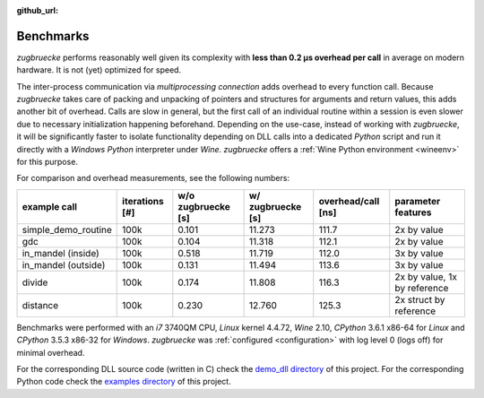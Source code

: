 :github_url:

.. _benchmarks:

.. index::
	single: speed
	single: benchmark
	single: optimization
	pair: overhead; call

Benchmarks
==========

*zugbruecke* performs reasonably well given its complexity with **less than 0.2 µs
overhead per call** in average on modern hardware. It is not (yet) optimized for
speed.

The inter-process communication via *multiprocessing connection* adds overhead to
every function call. Because *zugbruecke* takes care of packing and unpacking of
pointers and structures for arguments and return values, this adds another bit of overhead.
Calls are slow in general, but the first call of an individual routine within
a session is even slower due to necessary initialization happening beforehand.
Depending on the use-case, instead of working with *zugbruecke*, it will be significantly
faster to isolate functionality depending on DLL calls into a dedicated *Python*
script and run it directly with a *Windows* *Python* interpreter under *Wine*.
*zugbruecke* offers a :ref:`Wine Python environment <wineenv>` for this purpose.

For comparison and overhead measurements, see the following numbers:

===================  ==============  ================== ================= ================== ============================
example call         iterations [#]  w/o zugbruecke [s] w/ zugbruecke [s] overhead/call [ns] parameter features
===================  ==============  ================== ================= ================== ============================
simple_demo_routine  100k            0.101              11.273            111.7              2x by value
gdc                  100k            0.104              11.318            112.1              2x by value
in_mandel (inside)   100k            0.518              11.719            112.0              3x by value
in_mandel (outside)  100k            0.131              11.494            113.6              3x by value
divide               100k            0.174              11.808            116.3              2x by value, 1x by reference
distance             100k            0.230              12.760            125.3              2x struct by reference
===================  ==============  ================== ================= ================== ============================

Benchmarks were performed with an *i7* 3740QM CPU, *Linux* kernel 4.4.72, *Wine* 2.10,
*CPython* 3.6.1 x86-64 for *Linux* and *CPython* 3.5.3 x86-32 for *Windows*. *zugbruecke* was
:ref:`configured <configuration>` with log level 0 (logs off) for minimal overhead.

For the corresponding DLL source code (written in C) check the `demo_dll directory`_ of this project.
For the corresponding Python code check the `examples directory`_ of this project.

.. _examples directory: https://github.com/pleiszenburg/zugbruecke/tree/master/examples
.. _demo_dll directory: https://github.com/pleiszenburg/zugbruecke/tree/master/demo_dll
